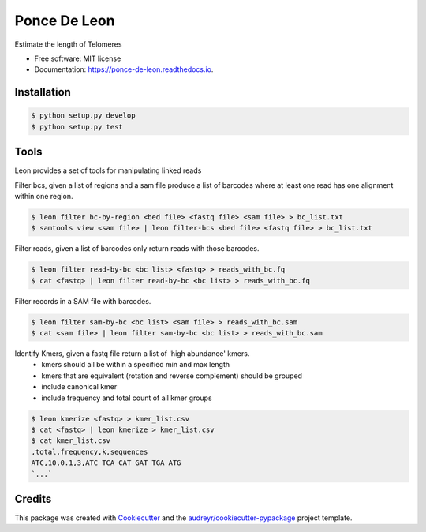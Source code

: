 =============
Ponce De Leon
=============


.. image:: https://img.shields.io/pypi/v/ponce_de_leon.svg
        :target: https://pypi.python.org/pypi/ponce_de_leon

.. image:: https://img.shields.io/travis/dcdanko/ponce_de_leon.svg
        :target: https://travis-ci.org/dcdanko/ponce_de_leon

.. image:: https://readthedocs.org/projects/ponce-de-leon/badge/?version=latest
        :target: https://ponce-de-leon.readthedocs.io/en/latest/?badge=latest
        :alt: Documentation Status

.. image:: https://pyup.io/repos/github/dcdanko/ponce_de_leon/shield.svg
     :target: https://pyup.io/repos/github/dcdanko/ponce_de_leon/
     :alt: Updates


Estimate the length of Telomeres


* Free software: MIT license
* Documentation: https://ponce-de-leon.readthedocs.io.

Installation
------------

.. code-block:: bash

   $ python setup.py develop
   $ python setup.py test

  
Tools
-----

Leon provides a set of tools for manipulating linked reads

Filter bcs, given a list of regions and a sam file produce a list of barcodes where at least one read has one alignment within one region.

.. code-block:: bash

    $ leon filter bc-by-region <bed file> <fastq file> <sam file> > bc_list.txt
    $ samtools view <sam file> | leon filter-bcs <bed file> <fastq file> > bc_list.txt


Filter reads, given a list of barcodes only return reads with those barcodes.

.. code-block:: bash

    $ leon filter read-by-bc <bc list> <fastq> > reads_with_bc.fq
    $ cat <fastq> | leon filter read-by-bc <bc list> > reads_with_bc.fq

    
Filter records in a SAM file with barcodes.
    
.. code-block:: bash

    $ leon filter sam-by-bc <bc list> <sam file> > reads_with_bc.sam
    $ cat <sam file> | leon filter sam-by-bc <bc list> > reads_with_bc.sam

    
Identify Kmers, given a fastq file return a list of 'high abundance' kmers. 
 - kmers should all be within a specified min and max length
 - kmers that are equivalent (rotation and reverse complement) should be grouped
 - include canonical kmer
 - include frequency and total count of all kmer groups

.. code-block:: bash

    $ leon kmerize <fastq> > kmer_list.csv
    $ cat <fastq> | leon kmerize > kmer_list.csv
    $ cat kmer_list.csv
    ,total,frequency,k,sequences
    ATC,10,0.1,3,ATC TCA CAT GAT TGA ATG
    `...`





Credits
---------

This package was created with Cookiecutter_ and the `audreyr/cookiecutter-pypackage`_ project template.

.. _Cookiecutter: https://github.com/audreyr/cookiecutter
.. _`audreyr/cookiecutter-pypackage`: https://github.com/audreyr/cookiecutter-pypackage

